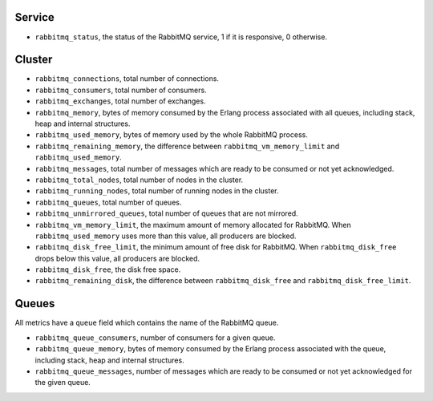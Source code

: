 .. _RabbitMQ_metrics:

Service
^^^^^^^

* ``rabbitmq_status``, the status of the RabbitMQ service, 1 if it is
  responsive, 0 otherwise.

Cluster
^^^^^^^

* ``rabbitmq_connections``, total number of connections.
* ``rabbitmq_consumers``, total number of consumers.
* ``rabbitmq_exchanges``, total number of exchanges.
* ``rabbitmq_memory``, bytes of memory consumed by the Erlang process associated with all queues, including stack, heap and internal structures.
* ``rabbitmq_used_memory``, bytes of memory used by the whole RabbitMQ process.
* ``rabbitmq_remaining_memory``, the difference between ``rabbitmq_vm_memory_limit`` and ``rabbitmq_used_memory``.
* ``rabbitmq_messages``, total number of messages which are ready to be consumed or not yet acknowledged.
* ``rabbitmq_total_nodes``, total number of nodes in the cluster.
* ``rabbitmq_running_nodes``, total number of running nodes in the cluster.
* ``rabbitmq_queues``, total number of queues.
* ``rabbitmq_unmirrored_queues``, total number of queues that are not mirrored.
* ``rabbitmq_vm_memory_limit``, the maximum amount of memory allocated for RabbitMQ. When ``rabbitmq_used_memory`` uses more than this value, all producers are blocked.
* ``rabbitmq_disk_free_limit``, the minimum amount of free disk for RabbitMQ. When ``rabbitmq_disk_free`` drops below this value, all producers are blocked.
* ``rabbitmq_disk_free``, the disk free space.
* ``rabbitmq_remaining_disk``, the difference between ``rabbitmq_disk_free`` and ``rabbitmq_disk_free_limit``.


Queues
^^^^^^

All metrics have a ``queue`` field which contains the name of the RabbitMQ queue.

* ``rabbitmq_queue_consumers``, number of consumers for a given queue.
* ``rabbitmq_queue_memory``, bytes of memory consumed by the Erlang process associated with the queue, including stack, heap and internal structures.
* ``rabbitmq_queue_messages``, number of messages which are ready to be consumed or not yet acknowledged for the given queue.
